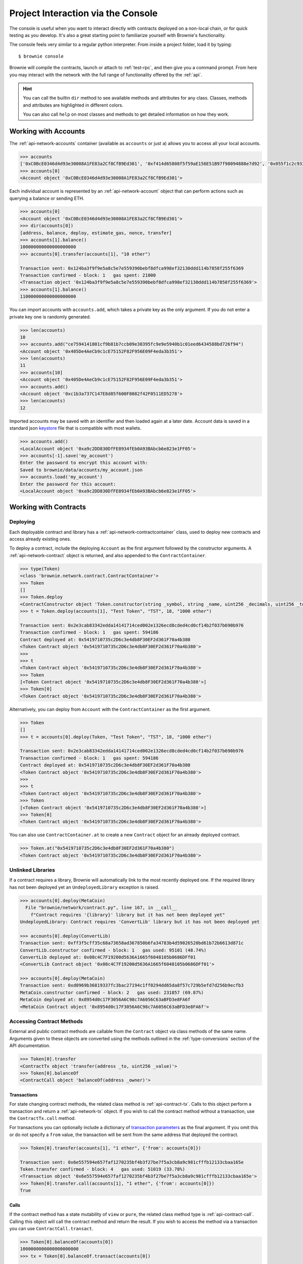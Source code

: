 .. _interaction:

===================================
Project Interaction via the Console
===================================

The console is useful when you want to interact directly with contracts deployed on a non-local chain, or for quick testing as you develop. It's also a great starting point to familiarize yourself with Brownie's functionality.

The console feels very similar to a regular python interpreter. From inside a project folder, load it by typing:

::

    $ brownie console

Brownie will compile the contracts, launch or attach to :ref:`test-rpc`, and then give you a command prompt. From here you may interact with the network with the full range of functionality offered by the :ref:`api`.

.. hint::

    You can call the builtin ``dir`` method to see available methods and attributes for any class. Classes, methods and attributes are highlighted in different colors.

    You can also call ``help`` on most classes and methods to get detailed information on how they work.

Working with Accounts
=====================

The :ref:`api-network-accounts` container (available as ``accounts`` or just ``a``) allows you to access all your local accounts.

.. code-block:: python

    >>> accounts
    ['0xC0BcE0346d4d93e30008A1FE83a2Cf8CfB9Ed301', '0xf414d65808f5f59aE156E51B97f98094888e7d92', '0x055f1c2c9334a4e57ACF2C4d7ff95d03CA7d6741', '0x1B63B4495934bC1D6Cb827f7a9835d316cdBB332', '0x303E8684b9992CdFA6e9C423e92989056b6FC04b', '0x5eC14fDc4b52dE45837B7EC8016944f75fF42209', '0x22162F0D8Fd490Bde6Ffc9425472941a1a59348a', '0x1DA0dcC27950F6070c07F71d1dE881c3C67CEAab', '0xa4c7f832254eE658E650855f1b529b2d01C92359','0x275CAe3b8761CEdc5b265F3241d07d2fEc51C0d8']
    >>> accounts[0]
    <Account object '0xC0BcE0346d4d93e30008A1FE83a2Cf8CfB9Ed301'>

Each individual account is represented by an :ref:`api-network-account` object that can perform actions such as querying a balance or sending ETH.

.. code-block:: python

    >>> accounts[0]
    <Account object '0xC0BcE0346d4d93e30008A1FE83a2Cf8CfB9Ed301'>
    >>> dir(accounts[0])
    [address, balance, deploy, estimate_gas, nonce, transfer]
    >>> accounts[1].balance()
    100000000000000000000
    >>> accounts[0].transfer(accounts[1], "10 ether")

    Transaction sent: 0x124ba3f9f9e5a8c5e7e559390bebf8dfca998ef32130ddd114b7858f255f6369
    Transaction confirmed - block: 1   gas spent: 21000
    <Transaction object '0x124ba3f9f9e5a8c5e7e559390bebf8dfca998ef32130ddd114b7858f255f6369'>
    >>> accounts[1].balance()
    110000000000000000000

You can import accounts with ``accounts.add``, which takes a private key as the only argument. If you do not enter a private key one is randomly generated.

.. code-block:: python

    >>> len(accounts)
    10
    >>> accounts.add("ce7594141801cf9b81b7ccb09e30395fc9e9e5940b1c01eed6434588bd726f94")
    <Account object '0x405De4AeCb9c1cE75152F82F956E09F4eda3b351'>
    >>> len(accounts)
    11
    >>> accounts[10]
    <Account object '0x405De4AeCb9c1cE75152F82F956E09F4eda3b351'>
    >>> accounts.add()
    <Account object '0xc1b3a737C147E8d85f600F8082f42F0511ED5278'>
    >>> len(accounts)
    12

Imported accounts may be saved with an identifier and then loaded again at a later date. Account data is saved in a standard json `keystore <https://goethereumbook.org/keystore/>`__ file that is compatible with most wallets.

.. code-block:: python

    >>> accounts.add()
    <LocalAccount object '0xa9c2DD830DfFE8934fEb0A93BAbcb6e823e1FF05'>
    >>> accounts[-1].save('my_account')
    Enter the password to encrypt this account with:
    Saved to brownie/data/accounts/my_account.json
    >>> accounts.load('my_account')
    Enter the password for this account:
    <LocalAccount object '0xa9c2DD830DfFE8934fEb0A93BAbcb6e823e1FF05'>

Working with Contracts
======================

Deploying
---------

Each deployable contract and library has a :ref:`api-network-contractcontainer` class, used to deploy new contracts and access already existing ones.

To deploy a contract, include the deploying ``Account`` as the first argument followed by the constructor arguments. A :ref:`api-network-contract` object is returned, and also appended to the ``ContractContainer``.

.. code-block:: python

    >>> type(Token)
    <class 'brownie.network.contract.ContractContainer'>
    >>> Token
    []
    >>> Token.deploy
    <ContractConstructor object 'Token.constructor(string _symbol, string _name, uint256 _decimals, uint256 _totalSupply)'>
    >>> t = Token.deploy(accounts[1], "Test Token", "TST", 18, "1000 ether")

    Transaction sent: 0x2e3cab83342edda14141714ced002e1326ecd8cded4cd0cf14b2f037b690b976
    Transaction confirmed - block: 1   gas spent: 594186
    Contract deployed at: 0x5419710735c2D6c3e4db8F30EF2d361F70a4b380
    <Token Contract object '0x5419710735c2D6c3e4db8F30EF2d361F70a4b380'>
    >>>
    >>> t
    <Token Contract object '0x5419710735c2D6c3e4db8F30EF2d361F70a4b380'>
    >>> Token
    [<Token Contract object '0x5419710735c2D6c3e4db8F30EF2d361F70a4b380'>]
    >>> Token[0]
    <Token Contract object '0x5419710735c2D6c3e4db8F30EF2d361F70a4b380'>

Alternatively, you can deploy from ``Account`` with the ``ContractContainer`` as the first argument.

.. code-block:: python

    >>> Token
    []
    >>> t = accounts[0].deploy(Token, "Test Token", "TST", 18, "1000 ether")

    Transaction sent: 0x2e3cab83342edda14141714ced002e1326ecd8cded4cd0cf14b2f037b690b976
    Transaction confirmed - block: 1   gas spent: 594186
    Contract deployed at: 0x5419710735c2D6c3e4db8F30EF2d361F70a4b380
    <Token Contract object '0x5419710735c2D6c3e4db8F30EF2d361F70a4b380'>
    >>>
    >>> t
    <Token Contract object '0x5419710735c2D6c3e4db8F30EF2d361F70a4b380'>
    >>> Token
    [<Token Contract object '0x5419710735c2D6c3e4db8F30EF2d361F70a4b380'>]
    >>> Token[0]
    <Token Contract object '0x5419710735c2D6c3e4db8F30EF2d361F70a4b380'>

You can also use ``ContractContainer.at`` to create a new ``Contract`` object for an already deployed contract.

.. code-block:: python

    >>> Token.at("0x5419710735c2D6c3e4db8F30EF2d361F70a4b380")
    <Token Contract object '0x5419710735c2D6c3e4db8F30EF2d361F70a4b380'>

Unlinked Libraries
------------------

If a contract requires a library, Brownie will automatically link to the most recently deployed one. If the required library has not been deployed yet an ``UndeployedLibrary`` exception is raised.

.. code-block:: python

    >>> accounts[0].deploy(MetaCoin)
      File "brownie/network/contract.py", line 167, in __call__
        f"Contract requires '{library}' library but it has not been deployed yet"
    UndeployedLibrary: Contract requires 'ConvertLib' library but it has not been deployed yet

    >>> accounts[0].deploy(ConvertLib)
    Transaction sent: 0xff3f5cff35c68a73658ad367850b6fa34783b4d59026520bd61b72b6613d871c
    ConvertLib.constructor confirmed - block: 1   gas used: 95101 (48.74%)
    ConvertLib deployed at: 0x08c4C7F19200d5636A1665f6048105b0686DFf01
    <ConvertLib Contract object '0x08c4C7F19200d5636A1665f6048105b0686DFf01'>

    >>> accounts[0].deploy(MetaCoin)
    Transaction sent: 0xd0969b36819337fc3bac27194c1ff0294dd65da8f57c729b5efd7d256b9ecfb3
    MetaCoin.constructor confirmed - block: 2   gas used: 231857 (69.87%)
    MetaCoin deployed at: 0x8954d0c17F3056A6C98c7A6056C63aBFD3e8FA6f
    <MetaCoin Contract object '0x8954d0c17F3056A6C98c7A6056C63aBFD3e8FA6f'>

Accessing Contract Methods
--------------------------

External and public contract methods are callable from the ``Contract`` object via class methods of the same name. Arguments given to these objects are converted using the methods outlined in the :ref:`type-conversions` section of the API documentation.

.. code-block:: python

    >>> Token[0].transfer
    <ContractTx object 'transfer(address _to, uint256 _value)'>
    >>> Token[0].balanceOf
    <ContractCall object 'balanceOf(address _owner)'>

Transactions
************

For state changing contract methods, the related class method is :ref:`api-contract-tx`. Calls to this object perform a transaction and return a :ref:`api-network-tx` object. If you wish to call the contract method without a transaction, use the ``ContractTx.call`` method.

For transactions you can optionally include a dictionary of `transaction parameters <https://web3py.readthedocs.io/en/stable/web3.eth.html#web3.eth.Eth.sendTransaction>`__ as the final argument. If you omit this or do not specify a ``from`` value, the transaction will be sent from the same address that deployed the contract.

.. code-block:: python

    >>> Token[0].transfer(accounts[1], "1 ether", {'from': accounts[0]})

    Transaction sent: 0x6e557594e657faf1270235bf4b3f27be7f5a3cb8a9c981cfffb12133cbaa165e
    Token.transfer confirmed - block: 4   gas used: 51019 (33.78%)
    <Transaction object '0x6e557594e657faf1270235bf4b3f27be7f5a3cb8a9c981cfffb12133cbaa165e'>
    >>> Token[0].transfer.call(accounts[1], "1 ether", {'from': accounts[0]})
    True

Calls
*****

If the contract method has a state mutability of ``view`` or ``pure``, the related class method type is :ref:`api-contract-call`. Calling this object will call the contract method and return the result. If you wish to access the method via a transaction you can use ``ContractCall.transact``.

.. code-block:: python

    >>> Token[0].balanceOf(accounts[0])
    1000000000000000000000
    >>> tx = Token[0].balanceOf.transact(accounts[0])

    Transaction sent: 0xe803698b0ade1598c594b2c73ad6a656560a4a4292cc7211b53ffda4a1dbfbe8
    Token.balanceOf confirmed - block: 3   gas used: 23222 (18.85%)
    <Transaction object '0xe803698b0ade1598c594b2c73ad6a656560a4a4292cc7211b53ffda4a1dbfbe8'>
    >>> tx.return_value
    1000000000000000000000

Working with Transactions
=========================

Each transaction returns a :ref:`api-network-tx` object. This object contains all relevant information about the transaction, as well as various methods to aid in debugging if it reverted.

.. code-block:: python

    >>> tx = Token[0].transfer(accounts[1], "1 ether", {'from': accounts[0]})

    Transaction sent: 0xa7616a96ef571f1791586f570017b37f4db9decb1a5f7888299a035653e8b44b
    Token.transfer confirmed - block: 2   gas used: 51019 (33.78%)
    <Transaction object '0xa7616a96ef571f1791586f570017b37f4db9decb1a5f7888299a035653e8b44b'>
    >>> tx
    <Transaction object '0xa7616a96ef571f1791586f570017b37f4db9decb1a5f7888299a035653e8b44b'>

To get human-readable information on a transaction, use ``TransactionReceipt.info()``.

.. code-block:: python

    >>> tx.info()

    Transaction was Mined
    ---------------------
    Tx Hash: 0xa7616a96ef571f1791586f570017b37f4db9decb1a5f7888299a035653e8b44b
    From: 0x4FE357AdBdB4C6C37164C54640851D6bff9296C8
    To: 0xDd18d6475A7C71Ee33CEBE730a905DbBd89945a1
    Value: 0
    Function: Token.transfer
    Block: 2
    Gas Used: 51019 / 151019 (33.8%)

    Events In This Transaction
    --------------------------
    Transfer
        from: 0x4fe357adbdb4c6c37164c54640851d6bff9296c8
        to: 0xfae9bc8a468ee0d8c84ec00c8345377710e0f0bb
        value: 1000000000000000000

Accessing Event Data
--------------------

Events are stored at ``TransactionReceipt.events`` using the :ref:`api-network-eventdict` class. ``EventDict`` hybrid container with both dict-like and list-like properties.

.. code-block:: python

    >>> tx.events
    {
        'CountryModified': [
            {
                'country': 1,
                'limits': (0,0,0,0,0,0,0,0),
                'minrating': 1,
                'permitted': True
            },
            {
                'country': 2,
                'limits': (0,0,0,0,0,0,0,0),
                'minrating': 1,
                'permitted': True
            }
        ],
        'MultiSigCallApproved': [
            {
                'callHash': "0x0013ae2e37373648c5161d81ca78d84e599f6207ad689693d6e5938c3ae4031d",
                'callSignature': "0xa513efa4",
                'caller': "0xF9c1fd2f0452FA1c60B15f29cA3250DfcB1081b9",
                'id': "0x8be1198d7f1848ebeddb3f807146ce7d26e63d3b6715f27697428ddb52db9b63"
            }
        ]
    }

Use it as a dict for looking at specific events when the sequence they are fired in does not matter:

.. code-block:: python

    >>> len(tx.events)
    3
    >>> len(tx.events['CountryModified'])
    2
    >>> 'MultiSigCallApproved' in tx.events
    True
    >>> tx.events['MultiSigCallApproved']
    {
        'callHash': "0x0013ae2e37373648c5161d81ca78d84e599f6207ad689693d6e5938c3ae4031d",
        'callSignature': "0xa513efa4",
        'caller': "0xF9c1fd2f0452FA1c60B15f29cA3250DfcB1081b9",
        'id': "0x8be1198d7f1848ebeddb3f807146ce7d26e63d3b6715f27697428ddb52db9b63"
    }

Or as a list when the sequence is important, or more than one event of the same type was fired:

.. code-block:: python

    >>> tx.events[1].name
    'CountryModified'
    >>> tx.events[1]
    {
        'country': 1,
        'limits': (0,0,0,0,0,0,0,0),
        'minrating': 1,
        'permitted': True
    }

Reverted Transactions
---------------------

When a transaction reverts in the console you are still returned a ``TransactionReceipt``, but it will show as reverted. If an error string is given, it will be displayed in brackets and highlighted in red.

.. code-block:: python

    >>> tx = Token[0].transfer(accounts[1], "1 ether", {'from': accounts[3]})

    Transaction sent: 0x5ff198f3a52250856f24792889b5251c120a9ecfb8d224549cb97c465c04262a
    Token.transfer confirmed (Insufficient Balance) - block: 2   gas used: 23858 (19.26%)
    <Transaction object '0x5ff198f3a52250856f24792889b5251c120a9ecfb8d224549cb97c465c04262a'>

You can use ``TransactionReceipt.error()`` to see the section of the source code that caused the revert:

.. code-block:: python

    >>> tx.error()
    File "contracts/Token.sol", line 62, in function transfer
        }

        function transfer(address _to, uint256 _value) public returns (bool) {
            require(balances[msg.sender] >= _value, "Insufficient Balance");
            balances[msg.sender] = balances[msg.sender].sub(_value);
            balances[_to] = balances[_to].add(_value);
            emit Transfer(msg.sender, _to, _value);

Or ``TransactionReceipt.traceback()`` for a full traceback leading up to the revert:

.. code-block:: python

    >>> tx.traceback()
    Traceback for '0x9542e92a904e9d345def311ea52f22c3191816c6feaf7286f9b48081ab255ffa':
    Trace step 99, program counter 1699:
      File "contracts/Token.sol", line 67, in Token.transfer:
        balances[msg.sender] = balances[msg.sender].sub(_value);
    Trace step 110, program counter 1909:
      File "contracts/SafeMath.sol", line 9, in SafeMath.sub:
        require(b <= a);

You can also call ``TransactionReceipt.call_trace()`` to see all the contract jumps, internal and external, that occured during the transaction. This method is available for all transactions, not only those that reverted.

.. code-block:: python

    >>> tx = Token[0].transferFrom(accounts[2], accounts[3], "10000 ether")

    Transaction sent: 0x0d96e8ceb555616fca79dd9d07971a9148295777bb767f9aa5b34ede483c9753
    Token.transferFrom confirmed (reverted) - block: 4   gas used: 25425 (26.42%)

    >>> tx.call_trace()
    Call trace for '0x0d96e8ceb555616fca79dd9d07971a9148295777bb767f9aa5b34ede483c9753':
    Token.transfer 0:244  (0x4A32104371b05837F2A36dF6D850FA33A92a178D)
      ∟ Token.transfer 72:226
      ∟ SafeMath.sub 100:114
      ∟ SafeMath.add 149:165

See :ref:`debug` for more information on debugging reverted transactions.

Unconfirmed Transactions
------------------------

If you are working on a chain where blocks are not mined automatically, you can press ``CTRL-C`` while waiting for a transaction to confirm and return to the console.  You will still be returned a ``TransactionReceipt``, however it will be marked as pending (printed in yellow). A notification is displayed when the transaction confirms.

If you send another transaction from the same account before the previous one has confirmed, it will still broadcast with the next sequential nonce.

Accessing Historic Transactions
-------------------------------

The :ref:`api-network-history` object, available as ``history``, holds all the transactions that have been broadcasted. You can use it to access ``TransactionReceipt`` objects if you did not assign them a unique name when making the call.

.. code-block:: python

    >>> history
    [<Transaction object '0xe803698b0ade1598c594b2c73ad6a656560a4a4292cc7211b53ffda4a1dbfbe8'>, <Transaction object '0xa7616a96ef571f1791586f570017b37f4db9decb1a5f7888299a035653e8b44b'>]

The Local Test Environment
==========================

Brownie is designed to use `ganache-cli <https://github.com/trufflesuite/ganache-cli>`__ as a local development environment.  Functionality such as snapshotting and time travel is accessible via the :ref:`rpc` object, available as ``rpc``:

.. code-block:: python

    >>> rpc
    <brownie.network.rpc.Rpc object at 0x7f720f65fd68>

``Rpc`` is useful when you need to perform tests dependent on time:

.. code-block:: python

    >>> rpc.time()
    1557151189
    >>> rpc.sleep(100)
    >>> rpc.time()
    1557151289

Or for returning to a previous state during tests:

.. code-block:: python

    >>> rpc.snapshot()
    Snapshot taken at block height 4
    >>> accounts[0].balance()
    100000000000000000000
    >>> accounts[0].transfer(accounts[1], "10 ether")

    Transaction sent: 0xd5d3b40eb298dfc48721807935eda48d03916a3f48b51f20bcded372113e1dca
    Transaction confirmed - block: 5   gas used: 21000 (100.00%)
    <Transaction object '0xd5d3b40eb298dfc48721807935eda48d03916a3f48b51f20bcded372113e1dca'>

    >>> accounts[0].balance()
    89999580000000000000
    >>> rpc.revert()
    Block height reverted to 4
    >>> accounts[0].balance()
    100000000000000000000

See :ref:`test-rpc` for more information on how to use ``Rpc``.
